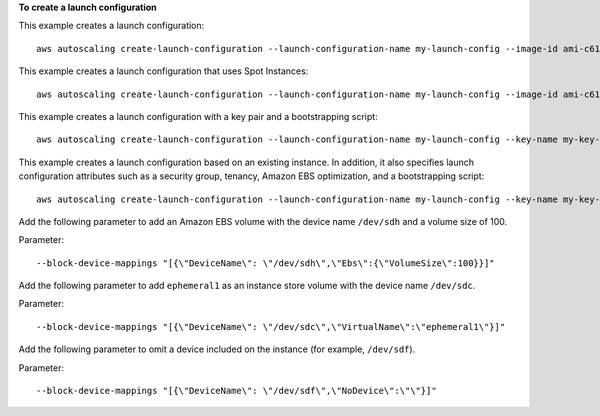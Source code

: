 **To create a launch configuration**

This example creates a launch configuration::

     aws autoscaling create-launch-configuration --launch-configuration-name my-launch-config --image-id ami-c6169af6 --instance-type m1.medium

This example creates a launch configuration that uses Spot Instances::

    aws autoscaling create-launch-configuration --launch-configuration-name my-launch-config --image-id ami-c6169af6 --instance-type m1.medium --spot-price "0.50"

This example creates a launch configuration with a key pair and a bootstrapping script::

    aws autoscaling create-launch-configuration --launch-configuration-name my-launch-config --key-name my-key-pair --image-id ami-c6169af6 --instance-type m1.small --user-data file://myuserdata.txt

This example creates a launch configuration based on an existing instance. In addition, it also specifies launch configuration attributes such as a security group, tenancy, Amazon EBS optimization, and a bootstrapping script::

    aws autoscaling create-launch-configuration --launch-configuration-name my-launch-config --key-name my-key-pair --instance-id i-7e13c876 --security-groups sg-eb2af88e --instance-type m1.small --user-data file://myuserdata.txt --instance-monitoring Enabled=true --no-ebs-optimized --no-associate-public-ip-address --placement-tenancy dedicated --iam-instance-profile my-autoscaling-role

Add the following parameter to add an Amazon EBS volume with the device name ``/dev/sdh`` and a volume size of 100.

Parameter::

  --block-device-mappings "[{\"DeviceName\": \"/dev/sdh\",\"Ebs\":{\"VolumeSize\":100}}]"

Add the following parameter to add ``ephemeral1`` as an instance store volume with the device name ``/dev/sdc``.

Parameter::

  --block-device-mappings "[{\"DeviceName\": \"/dev/sdc\",\"VirtualName\":\"ephemeral1\"}]"

Add the following parameter to omit a device included on the instance (for example, ``/dev/sdf``).

Parameter::

  --block-device-mappings "[{\"DeviceName\": \"/dev/sdf\",\"NoDevice\":\"\"}]"
